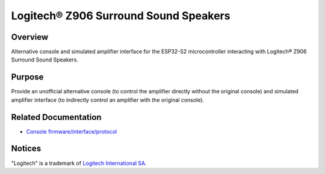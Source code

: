 Logitech® Z906 Surround Sound Speakers
======================================

Overview
--------

Alternative console and simulated amplifier interface for the ESP32-S2
microcontroller interacting with Logitech® Z906 Surround Sound Speakers.

Purpose
-------

Provide an unofficial alternative console (to control the amplifier directly
without the original console) and simulated amplifier interface (to indirectly
control an amplifier with the original console).

Related Documentation
---------------------

* `Console firmware/interface/protocol <https://github.com/nomis/logitech-z906>`_

Notices
-------

"Logitech" is a trademark of `Logitech International SA <https://www.logitech.com/>`_.
